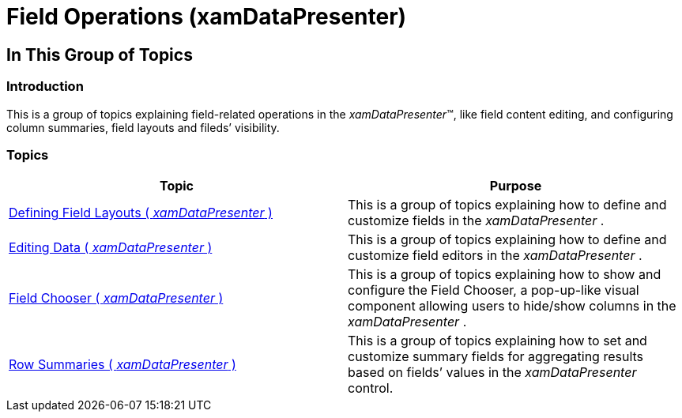 ﻿////

|metadata|
{
    "name": "xamdatapresenter-field-operations",
    "tags": [],
    "controlName": ["xamDataPresenter"],
    "guid": "c1a80dbb-8cea-4874-912e-8dfe49624cab",  
    "buildFlags": [],
    "createdOn": "2014-04-03T11:16:04.405676Z"
}
|metadata|
////

= Field Operations (xamDataPresenter)

== In This Group of Topics

=== Introduction

This is a group of topics explaining field-related operations in the  _xamDataPresenter_™, like field content editing, and configuring column summaries, field layouts and fileds’ visibility.

=== Topics

[options="header", cols="a,a"]
|====
|Topic|Purpose

| link:xamdatapresenter-defining-layouts.html[Defining Field Layouts ( _xamDataPresenter_ )]
|This is a group of topics explaining how to define and customize fields in the _xamDataPresenter_ .

| link:xamdatapresenter-editing-data.html[Editing Data ( _xamDataPresenter_ )]
|This is a group of topics explaining how to define and customize field editors in the _xamDataPresenter_ .

| link:xamdatapresenter-field-chooser.html[Field Chooser ( _xamDataPresenter_ )]
|This is a group of topics explaining how to show and configure the Field Chooser, a pop-up-like visual component allowing users to hide/show columns in the _xamDataPresenter_ .

| link:xamdatapresenter-row-summaries.html[Row Summaries ( _xamDataPresenter_ )]
|This is a group of topics explaining how to set and customize summary fields for aggregating results based on fields’ values in the _xamDataPresenter_ control.

|====